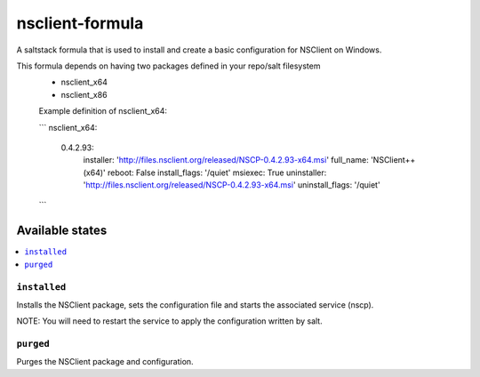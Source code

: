 ================
nsclient-formula
================

A saltstack formula that is used to install and create a basic configuration for NSClient on Windows.

This formula depends on having two packages defined in your repo/salt filesystem
 - nsclient_x64
 - nsclient_x86

 Example definition of nsclient_x64:

 ```
 nsclient_x64:
    0.4.2.93:
        installer: 'http://files.nsclient.org/released/NSCP-0.4.2.93-x64.msi'
        full_name:  'NSClient++ (x64)'
        reboot: False
        install_flags: '/quiet'
        msiexec: True
        uninstaller: 'http://files.nsclient.org/released/NSCP-0.4.2.93-x64.msi'
        uninstall_flags: '/quiet'
 ```

Available states
================

.. contents::
    :local:

``installed``
------------

Installs the NSClient package, sets the configuration file and starts the associated service (nscp).

NOTE: You will need to restart the service to apply the configuration written by salt.

``purged``
------------

Purges the NSClient package and configuration.
